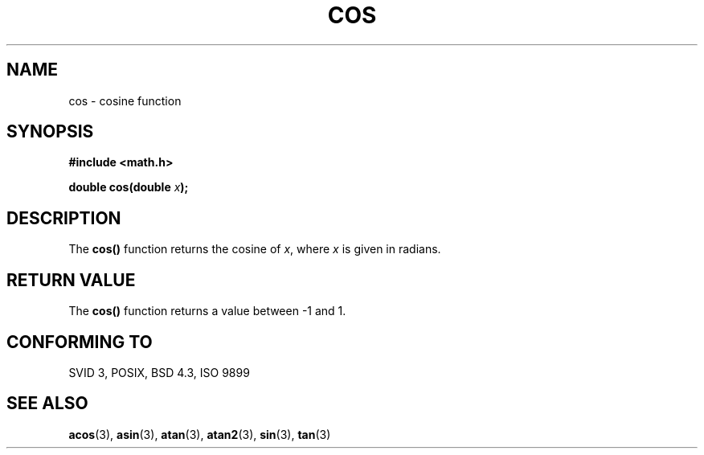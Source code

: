 .\" Copyright 1993 David Metcalfe (david@prism.demon.co.uk)
.\"
.\" Permission is granted to make and distribute verbatim copies of this
.\" manual provided the copyright notice and this permission notice are
.\" preserved on all copies.
.\"
.\" Permission is granted to copy and distribute modified versions of this
.\" manual under the conditions for verbatim copying, provided that the
.\" entire resulting derived work is distributed under the terms of a
.\" permission notice identical to this one
.\" 
.\" Since the Linux kernel and libraries are constantly changing, this
.\" manual page may be incorrect or out-of-date.  The author(s) assume no
.\" responsibility for errors or omissions, or for damages resulting from
.\" the use of the information contained herein.  The author(s) may not
.\" have taken the same level of care in the production of this manual,
.\" which is licensed free of charge, as they might when working
.\" professionally.
.\" 
.\" Formatted or processed versions of this manual, if unaccompanied by
.\" the source, must acknowledge the copyright and authors of this work.
.\"
.\" References consulted:
.\"     Linux libc source code
.\"     Lewine's _POSIX Programmer's Guide_ (O'Reilly & Associates, 1991)
.\"     386BSD man pages
.\" Modified Sat Jul 24 19:51:58 1993 by Rik Faith (faith@cs.unc.edu)
.TH COS 3  1993-06-08 "" "Linux Programmer's Manual"
.SH NAME
cos \- cosine function
.SH SYNOPSIS
.nf
.B #include <math.h>
.sp
.BI "double cos(double " x );
.fi
.SH DESCRIPTION
The \fBcos()\fP function returns the cosine of \fIx\fP, where \fIx\fP is
given in radians.
.SH "RETURN VALUE"
The \fBcos()\fP function returns a value between \-1 and 1.
.SH "CONFORMING TO"
SVID 3, POSIX, BSD 4.3, ISO 9899
.SH "SEE ALSO"
.BR acos (3),
.BR asin (3),
.BR atan (3),
.BR atan2 (3),
.BR sin (3),
.BR tan (3)
